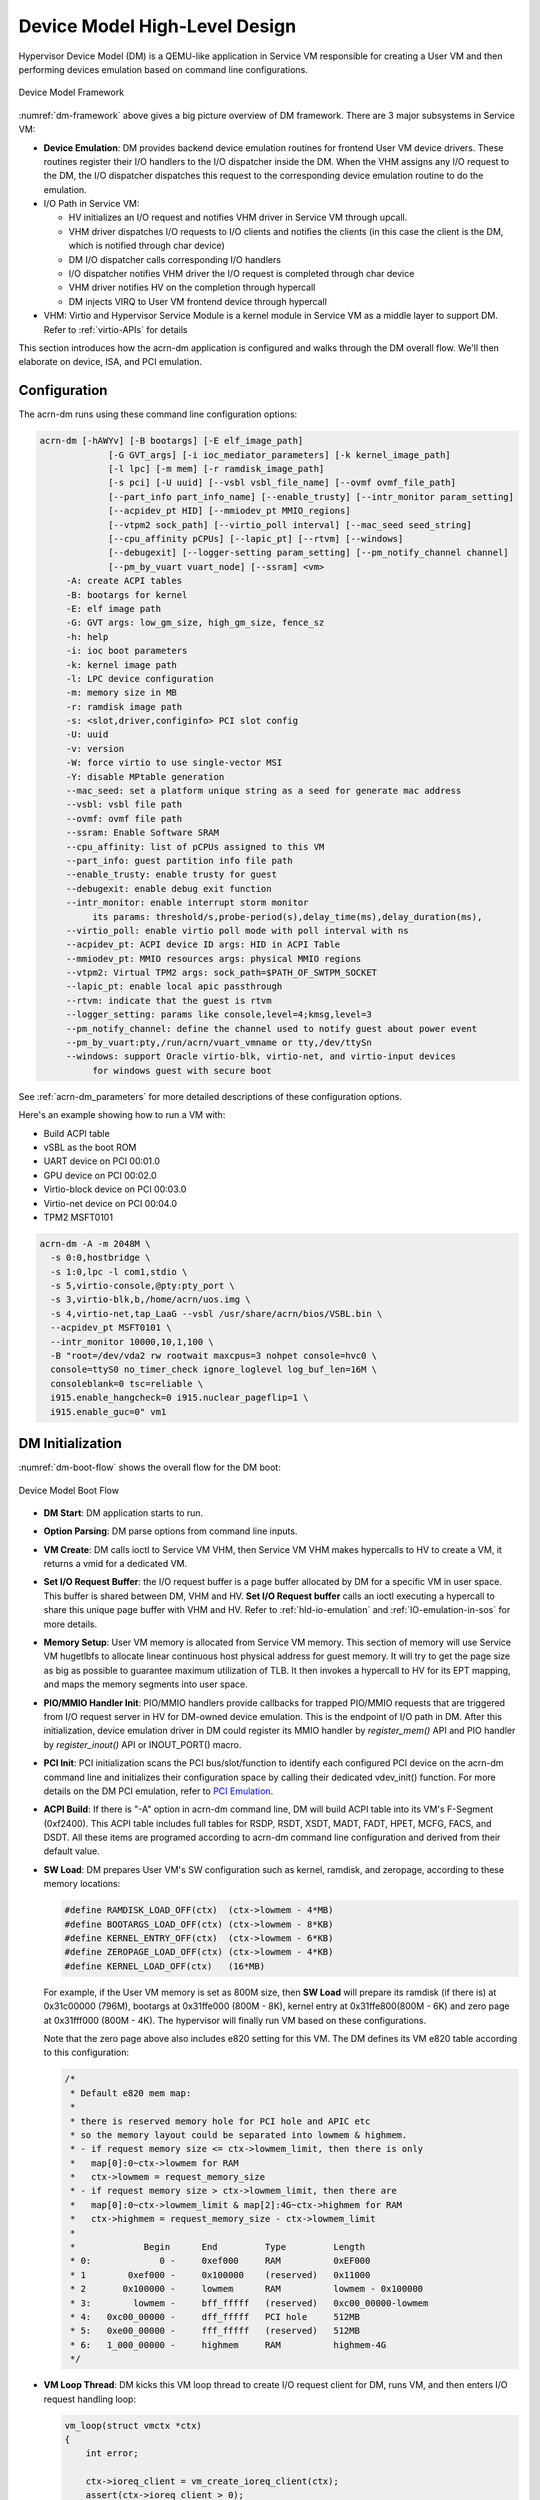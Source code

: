 .. _hld-devicemodel:

Device Model High-Level Design
##############################

Hypervisor Device Model (DM) is a QEMU-like application in Service VM
responsible for creating a User VM and then performing devices emulation
based on command line configurations.

.. figure:: images/dm-image75.png
   :align: center
   :name: dm-framework

   Device Model Framework

:numref:`dm-framework` above gives a big picture overview of DM
framework. There are 3 major subsystems in Service VM:

-  **Device Emulation**: DM provides backend device emulation routines for
   frontend User VM device drivers. These routines register their I/O
   handlers to the I/O dispatcher inside the DM. When the VHM
   assigns any I/O request to the DM, the I/O dispatcher
   dispatches this request to the corresponding device emulation
   routine to do the emulation.

-  I/O Path in Service VM:

   -  HV initializes an I/O request and notifies VHM driver in Service VM
      through upcall.
   -  VHM driver dispatches I/O requests to I/O clients and notifies the
      clients (in this case the client is the DM, which is notified
      through char device)
   -  DM I/O dispatcher calls corresponding I/O handlers
   -  I/O dispatcher notifies VHM driver the I/O request is completed
      through char device
   -  VHM driver notifies HV on the completion through hypercall
   -  DM injects VIRQ to User VM frontend device through hypercall

-  VHM: Virtio and Hypervisor Service Module is a kernel module in Service VM as a
   middle layer to support DM. Refer to :ref:`virtio-APIs` for details

This section introduces how the acrn-dm application is configured and
walks through the DM overall flow. We'll then elaborate on device,
ISA, and PCI emulation.

Configuration
*************

The acrn-dm runs using these command line configuration
options:

.. code-block:: none

  acrn-dm [-hAWYv] [-B bootargs] [-E elf_image_path]
               [-G GVT_args] [-i ioc_mediator_parameters] [-k kernel_image_path]
               [-l lpc] [-m mem] [-r ramdisk_image_path]
               [-s pci] [-U uuid] [--vsbl vsbl_file_name] [--ovmf ovmf_file_path]
               [--part_info part_info_name] [--enable_trusty] [--intr_monitor param_setting]
               [--acpidev_pt HID] [--mmiodev_pt MMIO_regions]
               [--vtpm2 sock_path] [--virtio_poll interval] [--mac_seed seed_string]
               [--cpu_affinity pCPUs] [--lapic_pt] [--rtvm] [--windows]
               [--debugexit] [--logger-setting param_setting] [--pm_notify_channel channel]
               [--pm_by_vuart vuart_node] [--ssram] <vm>
       -A: create ACPI tables
       -B: bootargs for kernel
       -E: elf image path
       -G: GVT args: low_gm_size, high_gm_size, fence_sz
       -h: help
       -i: ioc boot parameters
       -k: kernel image path
       -l: LPC device configuration
       -m: memory size in MB
       -r: ramdisk image path
       -s: <slot,driver,configinfo> PCI slot config
       -U: uuid
       -v: version
       -W: force virtio to use single-vector MSI
       -Y: disable MPtable generation
       --mac_seed: set a platform unique string as a seed for generate mac address
       --vsbl: vsbl file path
       --ovmf: ovmf file path
       --ssram: Enable Software SRAM
       --cpu_affinity: list of pCPUs assigned to this VM
       --part_info: guest partition info file path
       --enable_trusty: enable trusty for guest
       --debugexit: enable debug exit function
       --intr_monitor: enable interrupt storm monitor
            its params: threshold/s,probe-period(s),delay_time(ms),delay_duration(ms),
       --virtio_poll: enable virtio poll mode with poll interval with ns
       --acpidev_pt: ACPI device ID args: HID in ACPI Table
       --mmiodev_pt: MMIO resources args: physical MMIO regions
       --vtpm2: Virtual TPM2 args: sock_path=$PATH_OF_SWTPM_SOCKET
       --lapic_pt: enable local apic passthrough
       --rtvm: indicate that the guest is rtvm
       --logger_setting: params like console,level=4;kmsg,level=3
       --pm_notify_channel: define the channel used to notify guest about power event
       --pm_by_vuart:pty,/run/acrn/vuart_vmname or tty,/dev/ttySn
       --windows: support Oracle virtio-blk, virtio-net, and virtio-input devices
            for windows guest with secure boot

See :ref:`acrn-dm_parameters` for more detailed descriptions of these
configuration options.

Here's an example showing how to run a VM with:

-  Build ACPI table
-  vSBL as the boot ROM
-  UART device on PCI 00:01.0
-  GPU device on PCI 00:02.0
-  Virtio-block device on PCI 00:03.0
-  Virtio-net device on PCI 00:04.0
-  TPM2 MSFT0101

.. code-block:: bash

   acrn-dm -A -m 2048M \
     -s 0:0,hostbridge \
     -s 1:0,lpc -l com1,stdio \
     -s 5,virtio-console,@pty:pty_port \
     -s 3,virtio-blk,b,/home/acrn/uos.img \
     -s 4,virtio-net,tap_LaaG --vsbl /usr/share/acrn/bios/VSBL.bin \
     --acpidev_pt MSFT0101 \
     --intr_monitor 10000,10,1,100 \
     -B "root=/dev/vda2 rw rootwait maxcpus=3 nohpet console=hvc0 \
     console=ttyS0 no_timer_check ignore_loglevel log_buf_len=16M \
     consoleblank=0 tsc=reliable \
     i915.enable_hangcheck=0 i915.nuclear_pageflip=1 \
     i915.enable_guc=0" vm1

DM Initialization
*****************

:numref:`dm-boot-flow` shows the overall flow for the DM boot:

.. figure:: images/dm-image80.png
   :align: center
   :name: dm-boot-flow

   Device Model Boot Flow

-  **DM Start**: DM application starts to run.

-  **Option Parsing**: DM parse options from command line inputs.

-  **VM Create**: DM calls ioctl to Service VM VHM, then Service VM VHM makes
   hypercalls to HV to create a VM, it returns a vmid for a
   dedicated VM.

-  **Set I/O Request Buffer**: the I/O request buffer is a page buffer
   allocated by DM for a specific VM in user space. This buffer is
   shared between DM, VHM and HV. **Set I/O Request buffer** calls
   an ioctl executing a hypercall to share this unique page buffer
   with VHM and HV.  Refer to :ref:`hld-io-emulation` and
   :ref:`IO-emulation-in-sos` for more details.

-  **Memory Setup**: User VM memory is allocated from Service VM
   memory. This section of memory will use Service VM hugetlbfs to allocate
   linear continuous host physical address for guest memory. It will
   try to get the page size as big as possible to guarantee maximum
   utilization of TLB. It then invokes a hypercall to HV for its EPT
   mapping, and maps the memory segments into user space.

-  **PIO/MMIO Handler Init**: PIO/MMIO handlers provide callbacks for
   trapped PIO/MMIO requests that are triggered from I/O request
   server in HV for DM-owned device emulation. This is the endpoint
   of I/O path in DM. After this initialization, device emulation
   driver in DM could register its MMIO handler by *register_mem()*
   API and PIO handler by *register_inout()* API or INOUT_PORT()
   macro.

-  **PCI Init**: PCI initialization scans the PCI bus/slot/function to
   identify each configured PCI device on the acrn-dm command line
   and initializes their configuration space by calling their
   dedicated vdev_init() function. For more details on the DM PCI
   emulation, refer to `PCI Emulation`_.

-  **ACPI Build**: If there is "-A" option in acrn-dm command line, DM
   will build ACPI table into its VM's F-Segment (0xf2400). This
   ACPI table includes full tables for RSDP, RSDT, XSDT, MADT, FADT,
   HPET, MCFG, FACS, and DSDT. All these items are programed
   according to acrn-dm command line configuration and derived from
   their default value.

-  **SW Load**: DM prepares User VM's SW configuration such as kernel,
   ramdisk, and zeropage, according to these memory locations:

   .. code-block:: c

      #define RAMDISK_LOAD_OFF(ctx)  (ctx->lowmem - 4*MB)
      #define BOOTARGS_LOAD_OFF(ctx) (ctx->lowmem - 8*KB)
      #define KERNEL_ENTRY_OFF(ctx)  (ctx->lowmem - 6*KB)
      #define ZEROPAGE_LOAD_OFF(ctx) (ctx->lowmem - 4*KB)
      #define KERNEL_LOAD_OFF(ctx)   (16*MB)

   For example, if the User VM memory is set as 800M size, then **SW Load**
   will prepare its ramdisk (if there is) at 0x31c00000 (796M), bootargs at
   0x31ffe000 (800M - 8K), kernel entry at 0x31ffe800(800M - 6K) and zero
   page at 0x31fff000 (800M - 4K). The hypervisor will finally run VM based
   on these configurations.

   Note that the zero page above also includes e820 setting for this VM.
   The DM defines its VM e820 table according to this configuration:


   .. code-block:: c

      /*
       * Default e820 mem map:
       *
       * there is reserved memory hole for PCI hole and APIC etc
       * so the memory layout could be separated into lowmem & highmem.
       * - if request memory size <= ctx->lowmem_limit, then there is only
       *   map[0]:0~ctx->lowmem for RAM
       *   ctx->lowmem = request_memory_size
       * - if request memory size > ctx->lowmem_limit, then there are
       *   map[0]:0~ctx->lowmem_limit & map[2]:4G~ctx->highmem for RAM
       *   ctx->highmem = request_memory_size - ctx->lowmem_limit
       *
       *             Begin      End         Type         Length
       * 0:             0 -     0xef000     RAM          0xEF000
       * 1        0xef000 -     0x100000    (reserved)   0x11000
       * 2       0x100000 -     lowmem      RAM          lowmem - 0x100000
       * 3:        lowmem -     bff_fffff   (reserved)   0xc00_00000-lowmem
       * 4:   0xc00_00000 -     dff_fffff   PCI hole     512MB
       * 5:   0xe00_00000 -     fff_fffff   (reserved)   512MB
       * 6:   1_000_00000 -     highmem     RAM          highmem-4G
       */

-  **VM Loop Thread**: DM kicks this VM loop thread to create I/O
   request client for DM, runs VM, and then enters I/O request
   handling loop:

   .. code-block:: c

      vm_loop(struct vmctx *ctx)
      {
          int error;

          ctx->ioreq_client = vm_create_ioreq_client(ctx);
          assert(ctx->ioreq_client > 0);

          error = vm_run(ctx);
          assert(error == 0);

          while (1) {
              int vcpu_id;
              struct vhm_request *vhm_req;

              error = vm_attach_ioreq_client(ctx);
              if (error)
                  break;

              for (vcpu_id = 0; vcpu_id < 4; vcpu_id++) {
                  vhm_req = &vhm_req_buf[vcpu_id];
                  if ((atomic_load(&vhm_req->processed) == REQ_STATE_PROCESSING)
                      && (vhm_req->client == ctx->ioreq_client))
                      handle_vmexit(ctx, vhm_req, vcpu_id);
              }

              if (VM_SUSPEND_FULL_RESET == vm_get_suspend_mode() ||
                VM_SUSPEND_POWEROFF == vm_get_suspend_mode()) {
                break;
              }

              if (VM_SUSPEND_SYSTEM_RESET == vm_get_suspend_mode()) {
                  vm_system_reset(ctx);
              }

              if (VM_SUSPEND_SUSPEND == vm_get_suspend_mode()) {
                  vm_suspend_resume(ctx);
              }
          }
          printf("VM loop exit\n");
      }

-  **Mevent Dispatch Loop**: It's the final loop of the main acrn-dm
   thread. mevent dispatch will do polling for potential async
   event.

VHM
***

VHM Overview
============

Device Model manages User VM by accessing interfaces exported from VHM
module. VHM module is a Service VM kernel driver. The ``/dev/acrn_vhm`` node is
created when VHM module is initialized. Device Model follows the standard
Linux char device API (ioctl) to access the functionality of VHM.

In most of ioctl, VHM converts the ioctl command to a corresponding
hypercall to the hypervisor. There are two exceptions:

-  I/O request client management is implemented in VHM.

-  For memory range management of User VM, VHM needs to save all memory
   range info of User VM. The subsequent memory mapping update of User VM
   needs this information.

.. figure:: images/dm-image108.png
   :align: center
   :name: vhm-arch

   Architecture of ACRN VHM

VHM ioctl Interfaces
====================

.. note:: Reference API documents for General interface, VM Management,
   IRQ and Interrupts, Device Model management, Guest Memory management,
   PCI assignment, and Power management

.. _IO-emulation-in-sos:

I/O Emulation in Service VM
***************************

I/O requests from the hypervisor are dispatched by VHM in the Service VM kernel
to a registered client, responsible for further processing the
I/O access and notifying the hypervisor on its completion.

Initialization of Shared I/O Request Buffer
===========================================

For each VM, there is a shared 4-KByte memory region used for I/O request
communication between the hypervisor and Service VM. Upon initialization
of a VM, the DM (acrn-dm) in Service VM userland first allocates a 4-KByte
page and passes the GPA of the buffer to HV via hypercall. The buffer is
used as an array of 16 I/O request slots with each I/O request being
256 bytes. This array is indexed by vCPU ID. Thus, each vCPU of the VM
corresponds to one I/O request slot in the request buffer since a vCPU
cannot issue multiple I/O requests at the same time.

.. note:: By this design, a VM supports a maximum of 16 vCPUs.

I/O Clients
===========

An I/O client is either a Service VM userland application or a Service VM kernel space
module responsible for handling I/O access whose address
falls in a certain range. Each VM has an array of registered I/O
clients that are initialized with a fixed I/O address range, plus a PCI
BDF on VM creation. There is a special client in each VM, called the
fallback client, that handles all I/O requests that do not fit into
the range of any other client. In the current design, the device model
acts as the fallback client for any VM.

Each I/O client can be configured to handle the I/O requests in the
client thread context or in a separate kernel thread context.
:numref:`vhm-interaction` shows how an I/O client talks to VHM to register
a handler and process the incoming I/O requests in a kernel thread
specifically created for this purpose.

.. figure:: images/dm-image94.png
   :align: center
   :name: vhm-interaction

   Interaction of in-kernel I/O clients and VHM

-  On registration, the client requests a fresh ID, registers a
   handler, adds the I/O range (or PCI BDF) to be emulated by this
   client, and finally attaches it to VHM that kicks off
   a new kernel thread.

-  The kernel thread waits for any I/O request to be handled. When a
   pending I/O request is assigned to the client by VHM, the kernel
   thread wakes up and calls the registered callback function
   to process the request.

-  Before the client is destroyed, VHM ensures that the kernel
   thread exits.


An I/O client can also handle I/O requests in its own thread context.
:numref:`dm-vhm-interaction` shows the interactions in such a case, using the
device model as an example. No callback is registered on
registration and the I/O client (device model in the example) attaches
itself to VHM every time it is ready to process additional I/O requests.
Note also that the DM runs in userland and talks to VHM via the ioctl
interface in `VHM ioctl interfaces`_.

.. figure:: images/dm-image99.png
   :align: center
   :name: dm-vhm-interaction

   Interaction of DM and VHM

Refer to `I/O client interfaces`_ for a list of interfaces for developing
I/O clients.

Processing I/O Requests
=======================

.. figure:: images/dm-image96.png
   :align: center
   :name: io-sequence-sos

   I/O request handling sequence in Service VM

:numref:`io-sequence-sos` above illustrates the interactions among the
hypervisor, VHM,
and the device model for handling I/O requests. The main interactions
are as follows:

1. The hypervisor makes an upcall to Service VM as an interrupt
   handled by the upcall handler in VHM.

2. The upcall handler schedules the execution of the I/O request
   dispatcher. If the dispatcher is already running, another round
   of execution is scheduled.

3. The I/O request dispatcher looks for I/O requests with the PENDING
   state, assigns them to registered clients based on the address of
   the I/O access, updates their state to PROCESSING, and wakes up
   all clients that have I/O requests to be processed. The flow is
   illustrated in more detail in :numref:`io-dispatcher-flow`.

4. The woken client (the DM in :numref:`io-sequence-sos` above) handles the
   assigned I/O requests, updates their state to COMPLETE, and notifies
   the VHM of the completion via ioctl. :numref:`dm-io-flow` shows this
   flow.

5. The VHM device notifies the hypervisor of the completion via
   hypercall.

.. figure:: images/dm-image97.png
   :align: center
   :name: io-dispatcher-flow

   I/O dispatcher control flow

.. figure:: images/dm-image74.png
   :align: center
   :name: dm-io-flow

   Device model control flow on handling I/O requests


Emulation of Accesses to PCI Configuration Space
================================================

PCI configuration spaces are accessed by writing to an address to I/O
port 0xcf8 and then reading the I/O port 0xcfc. As the PCI configuration
space of different devices is emulated by different clients, VHM
handles the emulation of accesses to I/O port 0xcf8, caches the BDF of
the device and the offset of the register, and delivers the request to
the client with the same BDF when I/O port 0xcfc is accessed.

The following table summarizes the emulation of accesses to I/O port
0xcf8 and 0xcfc.

+-----------------+------------------------+---------------------------+
|                 | BDF and offset cached  | BDF and offset not cached |
+=================+========================+===========================+
| Load from 0xcf8 | Return value previously stored to port 0xcf8       |
+-----------------+------------------------+---------------------------+
| Store to 0xcf8  | If MSB of value is 1, cache BFD and offset,        |
|                 | otherwise, invalidate cache.                       |
+-----------------+------------------------+---------------------------+
| Load from 0xcfc | Assigned to client     | Return all 1's            |
+-----------------+ with same BDF, or      +---------------------------+
| Store to 0xcfc  | fallback if not any.   | Silently ignored          |
+-----------------+------------------------+---------------------------+

I/O Client Interfaces
=====================

.. note:: replace with reference to API documentation

The APIs for I/O client development are as follows:

For I/O client registration

-  acrn_ioreq_create_client - create ioreq client
-  acrn_ioreq_add_iorange - add iorange monitored by ioreq client
-  acrn_ioreq_intercept_bdf - set intercept bdf info of ioreq client
-  acrn_ioreq_get_reqbuf - get request buffer

I/O client runtime helpers.

-  acrn_ioreq_attach_client - start handle request for ioreq client
-  acrn_ioreq_complete_request - notify guest request handling is
   completed

For I/O client destruction

-  acrn_ioreq_destroy_client - destroy ioreq client
-  acrn_ioreq_del_iorange - del iorange monitored by ioreq client
-  acrn_ioreq_unintercept_bdf - clear intercept bdf info of ioreq
   client


Device Emulation
****************

The DM emulates different kinds of devices, such as RTC,
LPC, UART, PCI devices, virtio block device, etc. It is important
for device emulation can handle I/O requests
from different devices including PIO, MMIO, and PCI CFG
SPACE access. For example, a CMOS RTC device may access 0x70/0x71 PIO to
get CMOS time, a GPU PCI device may access its MMIO or PIO bar space to
complete its framebuffer rendering, or the bootloader may access a PCI
device's CFG SPACE for BAR reprogramming.

The DM needs to inject interrupts/MSIs to its frontend devices whenever
necessary. For example, an RTC device needs get its ALARM interrupt, or a
PCI device with MSI capability needs to get its MSI.

DM also provides a PIRQ routing mechanism for platform devices.

PIO/MMIO/CFG SPACE Handler
==========================

This chapter will do a quick introduction of different I/O requests.

PIO Handler Register
--------------------

A PIO range structure in DM is like below, it's the parameter needed to
register PIO handler for special PIO range:

.. note:: this should be references to API documentation in
   devicemodel/include/inout.h

.. code-block:: c

   struct inout_port {
           const char      *name;
           int             port;
           int             size;
           int             flags;
           inout_func_t    handler;
           void            *arg;
   };

A PIO emulation handler is defined as:

.. code-block:: c

   /*
    * inout emulation handlers return 0 on success and -1 on failure.
    */
   typedef int (*inout_func_t)(struct vmctx *ctx, int vcpu, int in, int port, int bytes, uint32_t *eax, void *arg);


The DM pre-registers the PIO emulation handlers through MACRO
INOUT_PORT, or registers the PIO emulation handlers through
register_inout() function after init_inout():

.. code-block:: c

   #define INOUT_PORT(name, port, flags, handler)                          \
           static struct inout_port __CONCAT(__inout_port, __LINE__) = {   \
                   #name,                                                  \
                   (port),                                                 \
                   1,                                                      \
                   (flags),                                                \
                   (handler),                                              \
                   0                                                       \
           };                                                              \
           DATA_SET(inout_port_set, __CONCAT(__inout_port, __LINE__))

   int register_inout(struct inout_port *iop);
   int unregister_inout(struct inout_port *iop);

MMIO Handler Register
---------------------

An MMIO range structure is defined below. As with PIO, it's the
parameter needed to register MMIO handler for special MMIO range:

.. code-block:: c

   struct mem_range {
           const char      *name;
           int             flags;
           mem_func_t      handler;
           void            *arg1;
           long            arg2;
           uint64_t        base;
           uint64_t        size;
   };

An MMIO emulation handler is defined as:

.. code-block:: c

   typedef int (*mem_func_t)(struct vmctx *ctx, int vcpu, int dir, uint64_t addr,
                             int size, uint64_t *val, void *arg1, long arg2);

DM needs to call register_mem() function to register its emulated
device's MMIO handler:

.. code-block:: c

   int register_mem(struct mem_range *memp);
   int unregister_mem(struct mem_range *memp);

CFG SPACE Handler Register
--------------------------

As VHM intercepts the cf8/cfc PIO access for PCI CFG SPACE, the DM only
needs to provide CFG SPACE read/write handlers directly. Such handlers
are defined as shown below. Normally, a device emulation developer
has no need to update this function.

.. code-block:: c

   int emulate_pci_cfgrw(struct vmctx *ctx, int vcpu, int in, int bus, int slot,
           int func, int reg, int bytes, int *value)
   {
           pci_cfgrw(ctx, vcpu, in, bus, slot, func, reg,
                           bytes, (uint32_t *)value);
           return 0;
   }

Interrupt Interface
===================

DM calls these interrupt functions to send level, edge or MSI interrupt
to destination emulated devices:

.. code-block:: c

   /* Generate one msi interrupt to User VM, the index parameter indicates
    * the msi number from its PCI msi capability. */
   void    pci_generate_msi(struct pci_vdev *pi, int index);

   /* Generate one msix interrupt to User VM, the index parameter indicates
    * the msix number from its PCI msix bar. */
   void    pci_generate_msix(struct pci_vdev *pi, int index);

   /* Assert INTx interrupt line to high or low. */
   void    pci_lintr_assert(struct pci_vdev *pi);
   void    pci_lintr_deassert(struct pci_vdev *pi);

   /* Request and release the INTx interrupt resource.
    * This API will try to find one best INTx pin of this PCI slot and
    * set the "Interrupt pin" field of PCI config space. */
   void    pci_lintr_request(struct pci_vdev *pi);
   void    pci_lintr_release(struct pci_vdev *pi);

PIRQ Routing
============

:numref:`pirq-routing` shows a PCI device PIRQ routing example. On a platform,
there could be more PCI devices than available IRQ pin resources on its
PIC or IOAPIC interrupt controller. ICH HW provides a PIRQ Routing
mechanism to share IRQ pin resources between different PCI devices.

.. figure:: images/dm-image33.png
   :align: center
   :name: pirq-routing

   PIRQ Routing


DM calls pci_lintr_route() to emulate this PIRQ routing:

.. code-block:: c

   static void
   pci_lintr_route(struct pci_vdev *dev)
   {
       struct businfo *bi;
       struct intxinfo *ii;

       if (dev->lintr.pin == 0)
           return;

       bi = pci_businfo[dev->bus];
       assert(bi != NULL);
       ii = &bi->slotinfo[dev->slot].si_intpins[dev->lintr.pin - 1];

       /*
        * Attempt to allocate an I/O APIC pin for this intpin if one
        * is not yet assigned.
        */
       if (ii->ii_ioapic_irq == 0)
           ii->ii_ioapic_irq = ioapic_pci_alloc_irq(dev);
       assert(ii->ii_ioapic_irq > 0);

       /*
        * Attempt to allocate a PIRQ pin for this intpin if one is
        * not yet assigned.
        */
       if (ii->ii_pirq_pin == 0)
           ii->ii_pirq_pin = pirq_alloc_pin(dev);
       assert(ii->ii_pirq_pin > 0);

       dev->lintr.ioapic_irq = ii->ii_ioapic_irq;
       dev->lintr.pirq_pin = ii->ii_pirq_pin;
       pci_set_cfgdata8(dev, PCIR_INTLINE, pirq_irq(ii->ii_pirq_pin));
   }

The PIRQ routing for IOAPIC and PIC is dealt with differently.

* For IOAPIC, the IRQ pin is allocated in a round-robin fashion within the
  pins permitted for PCI devices. The IRQ information will be built
  into ACPI DSDT table then passed to guest VM.

* For PIC, the ``pin2irq`` information is maintained in a ``pirqs[]`` array (the array size is 8
  representing 8 shared PIRQs). When a PCI device tries to allocate a
  pIRQ pin, it will do a balancing calculation to figure out a best pin
  vs. IRQ pair. The IRQ number will be programed into PCI INTLINE config space
  and the pin number will be built into ACPI DSDT table then passed to guest VM.

.. note:: "IRQ" here is also called as "GSI" in ACPI terminology.

Regarding to INT A/B/C/D for PCI devices, DM just allocates them evenly
prior to pIRQ routing and then programs into PCI INTPIN config space.

ISA and PCI Emulation
*********************

ISA Emulation
=============

There is no explicit ISA emulation structure in DM; it calls the
corresponding device initialization functions directly, and takes the
usage of PIO/MMIO handler and interrupt APIs (described in `I/O Client
Interfaces`_) in its routine.

PCI Emulation
=============

.. figure:: images/dm-image83.png
   :align: center

   PCI Emulation Structure

PCI emulation takes care of three interfaces:

-  PCI configuration space update interface
-  BAR IO/MMIO handlers
-  INTR/MSI injection

The core PCI emulation structures are:

.. note:: reference ``struct businfo`` API from devicemodel/hw/pci/core.c

During PCI initialization, ACRN DM will scan each PCI bus, slot and
function and identify the PCI devices configured by acrn-dm command
line. The corresponding PCI device's initialization function will
be called to initialize its config space, allocate its BAR resource, its
irq, and do its IRQ routing.

.. note:: reference API documentation for pci_vdev, pci_vdef_ops

The pci_vdev_ops of the pci_vdev structure could be installed by
customized handlers for cfgwrite/cfgread and barwrite/barread.

The cfgwrite/cfgread handlers will be called from the configuration
space handler. The barwrite/barread will be
called from the PIO/MMIO handler.

The PCI emulation device will make use of interrupt APIs as well for
its interrupt injection.

PCI Host Bridge and Hierarchy
=============================

There is PCI host bridge emulation in DM. The bus hierarchy is
determined by acrn-dm command line input. Using this command line, as an
example:

.. code-block:: bash

   acrn-dm -A -m 2048M \
     -s 0:0,hostbridge \
     -s 1:0,lpc -l com1,stdio \
     -s 5,virtio-console,@pty:pty_port \
     -s 3,virtio-blk,b,/home/acrn/uos.img \
     -s 4,virtio-net,tap_LaaG --vsbl /usr/share/acrn/bios/VSBL.bin \
     -B "root=/dev/vda2 rw rootwait maxcpus=3 nohpet console=hvc0 \
     console=ttyS0 no_timer_check ignore_loglevel log_buf_len=16M \
     consoleblank=0 tsc=reliable \
     i915.enable_hangcheck=0 i915.nuclear_pageflip=1 \
     i915.enable_guc=0" vm1

the bus hierarchy would be:

.. code-block:: console

   $ lspci
   00:00.0 Host bridge: Network Appliance Corporation Device 1275
   00:01.0 ISA bridge: Intel Corporation 82371SB PIIX3 ISA [Natoma/Triton II]
   00:03.0 SCSI storage controller: Red Hat, Inc. Virtio block device
   00:04.0 Ethernet controller: Red Hat, Inc. Virtio network device
   00:05.0 Serial controller: Red Hat, Inc. Virtio console

ACPI Virtualization
*******************

Introduction
============

Advanced Configuration and Power Interface (ACPI) provides an open
standard that operating systems can use to discover and configure
computer hardware components to perform power management, for example, by
monitoring status and putting unused components to sleep.

Functions implemented by ACPI include:

-  System/Device/Processor power management
-  Device/Processor performance management
-  Configuration / Plug and Play
-  System event
-  Battery management
-  Thermal management

All critical functions depends on ACPI tables.
On an APL platform with Linux installed we can see these tables using:

.. code-block:: console

   $ ls /sys/firmware/acpi/tables/
   APIC data DMAR DSDT dynamic FACP FACS HPET MCFG NHLT TPM2

These tables provide different information and functions:

-  Advanced Programmable Interrupt Controller (APIC) for Symmetric
   Multiprocessor systems (SMP),
-  DMA remapping (DMAR) for Intel |reg| Virtualization Technology for
   Directed I/O (VT-d),
-  Non-HD Audio Link Table (NHLT) for supporting audio device,
-  and Differentiated System Description Table (DSDT) for system
   configuration info. DSDT is a major ACPI table used to describe what
   peripherals the machine has, and information on PCI IRQ mappings and
   power management


Most of the
ACPI functionality is provided in ACPI Machine Language (AML) bytecode
stored in the ACPI tables. To make use of these tables, Linux implements
an interpreter for the AML bytecode. When the BIOS is built, AML
bytecode is compiled from the ASL (ACPI Source Language) code. To
dissemble the ACPI table, use the ``iasl`` tool:

.. code-block:: console

   root@:Dom0 ~ $ cp /sys/firmware/acpi/tables/DMAR .
   root@:Dom0 ~ $ iasl -d DMAR

   Intel ACPI Component Architecture
   ASL+ Optimizing Compiler/Disassembler version 20170728
   Copyright (c) 2000 - 2017 Intel Corporation
   Input file DMAR, Length 0xB0 (176) bytes
   ACPI: DMAR 0x0000000000000000 0000B0 (v01 INTEL  BDW      00000001 INTL 00000001)
   Acpi Data Table [DMAR] decoded
   Formatted output:  DMAR.dsl - 5286 bytes

   root@:Dom0 ~ $ cat DMAR.dsl
   [000h 0000   4]                    Signature : "DMAR"    [DMA Remapping table]
   [004h 0004   4]                 Table Length : 000000B0
   [008h 0008   1]                     Revision : 01
   ...
   [030h 0048   2]                Subtable Type : 0000 [Hardware Unit Definition]
   [032h 0050   2]                       Length : 0018
   [034h 0052   1]                        Flags : 00
   [035h 0053   1]                     Reserved : 00
   [036h 0054   2]           PCI Segment Number : 0000
   [038h 0056   8]        Register Base Address : 00000000FED64000

From the displayed ASL, we can see some generic table fields, such as
version info, and one VTd remapping engine description with FED64000 as
base address.

We can modify DMAR.dsl and assemble it again to AML:

.. code-block:: console

   root@:Dom0 ~ $ iasl DMAR.dsl
   Intel ACPI Component Architecture
   ASL+ Optimizing Compiler/Disassembler version 20170728
   Copyright (c) 2000 - 2017 Intel Corporation
   Table Input: DMAR.dsl - 113 lines, 5286 bytes, 72 fields
   Binary Output: DMAR.aml - 176 bytes
   Compilation complete. 0 Errors, 0 Warnings, 0 Remarks

A new AML file ``DMAR.aml`` is created.

There are many ACPI tables in the system, linked together via table
pointers.  In all ACPI-compatible system, the OS can enumerate all
needed tables starting with the Root System Description Pointer (RSDP)
provided at a known place in the system low address space, and pointing
to  an XSDT (Extended System Description Table). The following picture
shows a typical ACPI table layout in an Intel APL platform:

.. figure:: images/dm-image36.png
   :align: center

   Typical ACPI table layout on Intel APL platform

ACPI Virtualization
===================

Most modern OSes requires ACPI, so we need ACPI virtualization to
emulate one ACPI-capable virtual platform for guest OS. To achieve this,
there are two options, depending on the way to abstract physical device and
ACPI resources: Partitioning and Emulation.

ACPI Partitioning
-----------------

One ACPI resource abstraction option is to partition all physical
devices and ACPI resources between all guest OSes. That means each guest
OS owns part of the devices with passthrough, as shown below:

.. list-table::
   :widths: 33 33 33
   :header-rows: 1

   * - PCI Devices
     - VM0 (Cluster VM)
     - VM1 (IVI VM)

   * - **I2C**
     - I2C3, I2C0
     - I2C1, I2C2, I2C4, I2C5, I2C6, I2C7

   * - **SPI**
     - SPI1
     - SPI0, SPI2

   * - **USB**
     -
     - USB-Host (xHCI) and USB-Device (xDCI)

   * - **SDIO**
     -
     - SDIO

   * - **IPU**
     -
     - IPU

   * - **Ethernet**
     - Ethernet
     -

   * - **Wi-Fi**
     -
     - Wi-Fi

   * - **Bluetooth**
     -
     - Bluetooth

   * - **Audio**
     -
     - Audio

   * - **GPIO**
     - GPIO
     -

   * - **UART**
     - UART
     -


For simplicity, early ACRN development used partitioning. To
achieve the partitions, we hacked the PCI logic to make different VMs see
different subsets of devices, and create one copy of the ACPI tables for
each of them, as shown here:

.. figure:: images/dm-image26.png
   :align: center


For each VM, its ACPI tables are a stand-alone copy, not related to the
tables for other VMs. Opregion also must be copied for different VMs.

For each table, we make modifications, based on the physical table, to
reflect the assigned devices to this VM. As shown in the figure below,
we keep SP2(0:19.1) for VM0, and SP1(0:19.0)/SP3(0:19.2) for VM1.
Anytime partition policy changes we must modify both tables again,
including dissembling, modifying, and assembling, which is tricky and
potentially error-prone.

.. figure:: images/dm-image43.png
   :align: center


ACPI Emulation
--------------

An alternative ACPI resource abstraction option is for the Service VM to
own all devices and emulate a set of virtual devices for the User VM (POST_LAUNCHED_VM).
This is the most popular ACPI resource model for virtualization,
as shown in the picture below. ACRN currently
uses device emulation plus some device passthrough for User VM.

.. figure:: images/dm-image52.png
   :align: center

   ACPI Emulation Model

For ACPI virtualization in ACRN, different policies are used for
different components:

-  **Hypervisor** - ACPI is transparent to the Hypervisor, and has no knowledge
   of ACPI at all.

-  **Service VM** - All ACPI resources are physically owned by Service VM, and enumerates
   all ACPI tables and devices.

-  **User VM** - Virtual ACPI resources, exposed by device model, are owned by
   User VM.

ACPI emulation code of device model is found in
``hw/platform/acpi/acpi.c``

Each entry in ``basl_ftables`` is related to each virtual ACPI table,
including following elements:

-  wsect - output handler to write related ACPI table contents to
   specific file
-  offset - related ACPI table offset in the memory
-  valid - dynamically indicate if this table is needed

.. code-block:: c

   static struct {
       int (*wsect)(FILE *fp, struct vmctx *ctx);
       uint64_t  offset;
       bool    valid;
   } basl_ftables[] = {
       { basl_fwrite_rsdp, 0,       true  },
       { basl_fwrite_rsdt, RSDT_OFFSET, true  },
       { basl_fwrite_xsdt, XSDT_OFFSET, true  },
       { basl_fwrite_madt, MADT_OFFSET, true  },
       { basl_fwrite_fadt, FADT_OFFSET, true  },
       { basl_fwrite_hpet, HPET_OFFSET, true  },
       { basl_fwrite_mcfg, MCFG_OFFSET, true  },
       { basl_fwrite_facs, FACS_OFFSET, true  },
       { basl_fwrite_nhlt, NHLT_OFFSET, false }, /*valid with audio ptdev*/
       { basl_fwrite_tpm2, TPM2_OFFSET, false },
       { basl_fwrite_psds, PSDS_OFFSET, false }, /*valid when psds present in sos */
       { basl_fwrite_dsdt, DSDT_OFFSET, true  }
   };

The main function to create virtual ACPI tables is ``acpi_build`` that calls
``basl_compile`` for each table. ``basl_compile`` does the following:

1. create two temp files: ``infile`` and ``outfile``
2. with output handler, write table contents stream to ``infile``
3. use ``iasl`` tool to assemble ``infile`` into ``outfile``
4. load ``outfile`` contents to the required memory offset

.. code-block:: c

    static int
    basl_compile(struct vmctx *ctx,
            int (*fwrite_section)(FILE *, struct vmctx *),
            uint64_t offset)
    {
        struct basl_fio io[2];
        static char iaslbuf[3*MAXPATHLEN + 10];
        int err;

        err = basl_start(&io[0], &io[1]);
        if (!err) {
            err = (*fwrite_section)(io[0].fp, ctx);

            if (!err) {
                /*
                 * iasl sends the results of the compilation to
                 * stdout. Shut this down by using the shell to
                 * redirect stdout to /dev/null, unless the user
                 * has requested verbose output for debugging
                 * purposes
                 */
                if (basl_verbose_iasl)
                    snprintf(iaslbuf, sizeof(iaslbuf),
                         "%s -p %s %s",
                         ASL_COMPILER,
                         io[1].f_name, io[0].f_name);
                else
                    snprintf(iaslbuf, sizeof(iaslbuf),
                         "/bin/sh -c \"%s -p %s %s\" 1> /dev/null",
                         ASL_COMPILER,
                         io[1].f_name, io[0].f_name);

                err = system(iaslbuf);

                if (!err) {
                    /*
                     * Copy the aml output file into guest
                     * memory at the specified location
                     */
                    err = basl_load(ctx, io[1].fd, offset);
                } else
                    err = -1;
            }
            basl_end(&io[0], &io[1]);
        }

After handling each entry, virtual ACPI tables are present in User VM
memory.

For passthrough dev in User VM, we may need to add some ACPI description
in virtual DSDT table. There is one hook (passthrough_write_dsdt) in
``hw/pci/passthrough.c`` for this.  The following source code, shows
calls different functions to add different contents for each vendor and
device id:

.. code-block:: c

    static void
    passthru_write_dsdt(struct pci_vdev *dev)
    {
        struct passthru_dev *ptdev = (struct passthru_dev *) dev->arg;
        uint32_t vendor = 0, device = 0;

        vendor = read_config(ptdev->phys_dev, PCIR_VENDOR, 2);

        if (vendor != 0x8086)
            return;

        device = read_config(ptdev->phys_dev, PCIR_DEVICE, 2);

        /* Provides ACPI extra info */
        if (device == 0x5aaa)
            /* XDCI @ 00:15.1 to enable ADB */
            write_dsdt_xhci(dev);
        else if (device == 0x5ab4)
            /* HDAC @ 00:17.0 as codec */
            write_dsdt_hdac(dev);
        else if (device == 0x5a98)
            /* HDAS @ 00:e.0 */
            write_dsdt_hdas(dev);
        else if (device == 0x5aac)
            /* i2c @ 00:16.0 for ipu */
            write_dsdt_ipu_i2c(dev);
        else if (device == 0x5abc)
            /* URT1 @ 00:18.0 for bluetooth*/
            write_dsdt_urt1(dev);
        else if (device == 0x5aca)
            /* SDC @ 00:1b.0 */
            write_dsdt_sdc(dev);

    }

For instance, write_dsdt_urt1 provides ACPI contents for Bluetooth
UART device when passthroughed to User VM. It provides virtual PCI
device/function as _ADR. With other description, it could be used for
Bluetooth UART enumeration.

.. code-block:: c

    static void
    write_dsdt_urt1(struct pci_vdev *dev)
    {
        printf("write virt-%x:%x.%x in dsdt for URT1 @ 00:18.0\n",
               dev->bus,
               dev->slot,
               dev->func);
        dsdt_line("Device (URT1)");
        dsdt_line("{");
        dsdt_line("    Name (_ADR, 0x%04X%04X)", dev->slot, dev->func);
        dsdt_line("    Name (_DDN, \"Intel(R) HS-UART Controller #1\")");
        dsdt_line("    Name (_UID, One)");
        dsdt_line("    Name (RBUF, ResourceTemplate ()");
        dsdt_line("    {");
        dsdt_line("    })");
        dsdt_line("    Method (_CRS, 0, NotSerialized)");
        dsdt_line("    {");
        dsdt_line("        Return (RBUF)");
        dsdt_line("    }");
        dsdt_line("}");
    }


PM in Device Model
******************

PM module in Device Model emulates the User VM low power state transition.

Each time User VM writes an ACPI control register to initialize low power
state transition, the writing operation is trapped to DM as an I/O
emulation request by the I/O emulation framework.

To emulate User VM S5 entry, DM will destroy I/O request client, release
allocated User VM memory, stop all created threads, destroy User VM, and exit
DM.  To emulate S5 exit, a fresh DM start by VM manager is used.

To emulate User VM S3 entry, DM pauses the User VM, stops the User VM watchdog,
and waits for a resume signal. When the User VM should exit from S3, DM will
get a wakeup signal and reset the User VM to emulate the User VM exit from
S3.

Passthrough in Device Model
****************************

You may refer to :ref:`hv-device-passthrough` for passthrough realization
in device model and :ref:`mmio-device-passthrough` for MMIO passthrough realization
in device model and ACRN Hypervisor.
